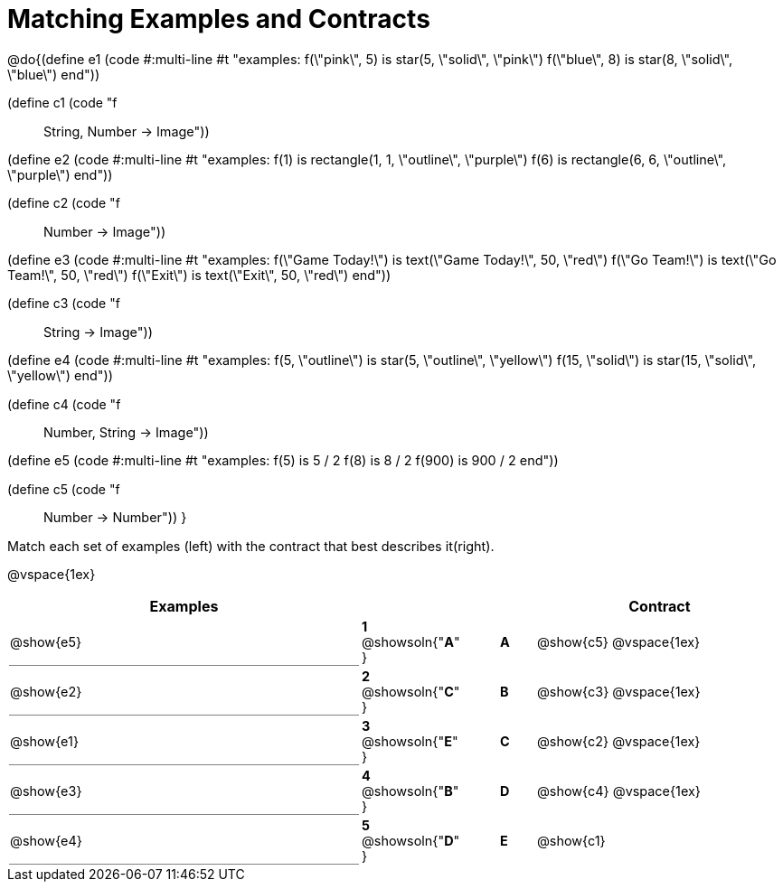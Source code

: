 = Matching Examples and Contracts

++++
<style>
td { height: 20pt; }
p { font-size: 0.9rem;}
div.circleevalsexp, .editbox, .cm-s-scheme {font-size: .75rem;}

td:first-child {border-bottom: 1pt solid gray !important;}

</style>
++++

@do{(define e1
   (code #:multi-line #t
"examples:
  f(\"pink\", 5) is star(5, \"solid\", \"pink\")
  f(\"blue\", 8) is star(8, \"solid\", \"blue\")
end"))

(define c1 (code "f :: String, Number -> Image"))

(define e2
   (code #:multi-line #t
"examples:
  f(1) is
    rectangle(1, 1, \"outline\", \"purple\")
  f(6) is
    rectangle(6, 6, \"outline\", \"purple\")
end"))

(define c2 (code "f :: Number -> Image"))

(define e3
   (code #:multi-line #t
"examples:
  f(\"Game Today!\") is
    text(\"Game Today!\", 50, \"red\")
  f(\"Go Team!\") is
    text(\"Go Team!\", 50, \"red\")
  f(\"Exit\") is
    text(\"Exit\", 50, \"red\")
end"))

(define c3 (code "f :: String -> Image"))

(define e4
   (code #:multi-line #t
"examples:
  f(5, \"outline\") is
    star(5, \"outline\", \"yellow\")
  f(15, \"solid\") is
    star(15, \"solid\", \"yellow\")
end"))

(define c4 (code "f :: Number, String -> Image"))

(define e5
   (code #:multi-line #t
"examples:
  f(5) is 5 / 2
  f(8) is 8 / 2
  f(900) is 900 / 2
end"))


(define c5 (code "f :: Number -> Number"))
}

Match each set of examples (left) with the contract that best describes it(right).

@vspace{1ex}
[cols="<10a,^2a,1,^1a,>7a",stripes="none",grid="none",frame="none", options="header"]
|===
|  Examples|  || |Contract
| @show{e5}
| *1* @showsoln{"*A*" }|| *A* | @show{c5}
@vspace{1ex}
| @show{e2}
| *2* @showsoln{"*C*" }|| *B* | @show{c3}
@vspace{1ex}
| @show{e1}
| *3* @showsoln{"*E*" }|| *C* | @show{c2}
@vspace{1ex}
| @show{e3}
| *4* @showsoln{"*B*" }|| *D* | @show{c4}
@vspace{1ex}
| @show{e4}
| *5* @showsoln{"*D*" }|| *E* | @show{c1}
|===
